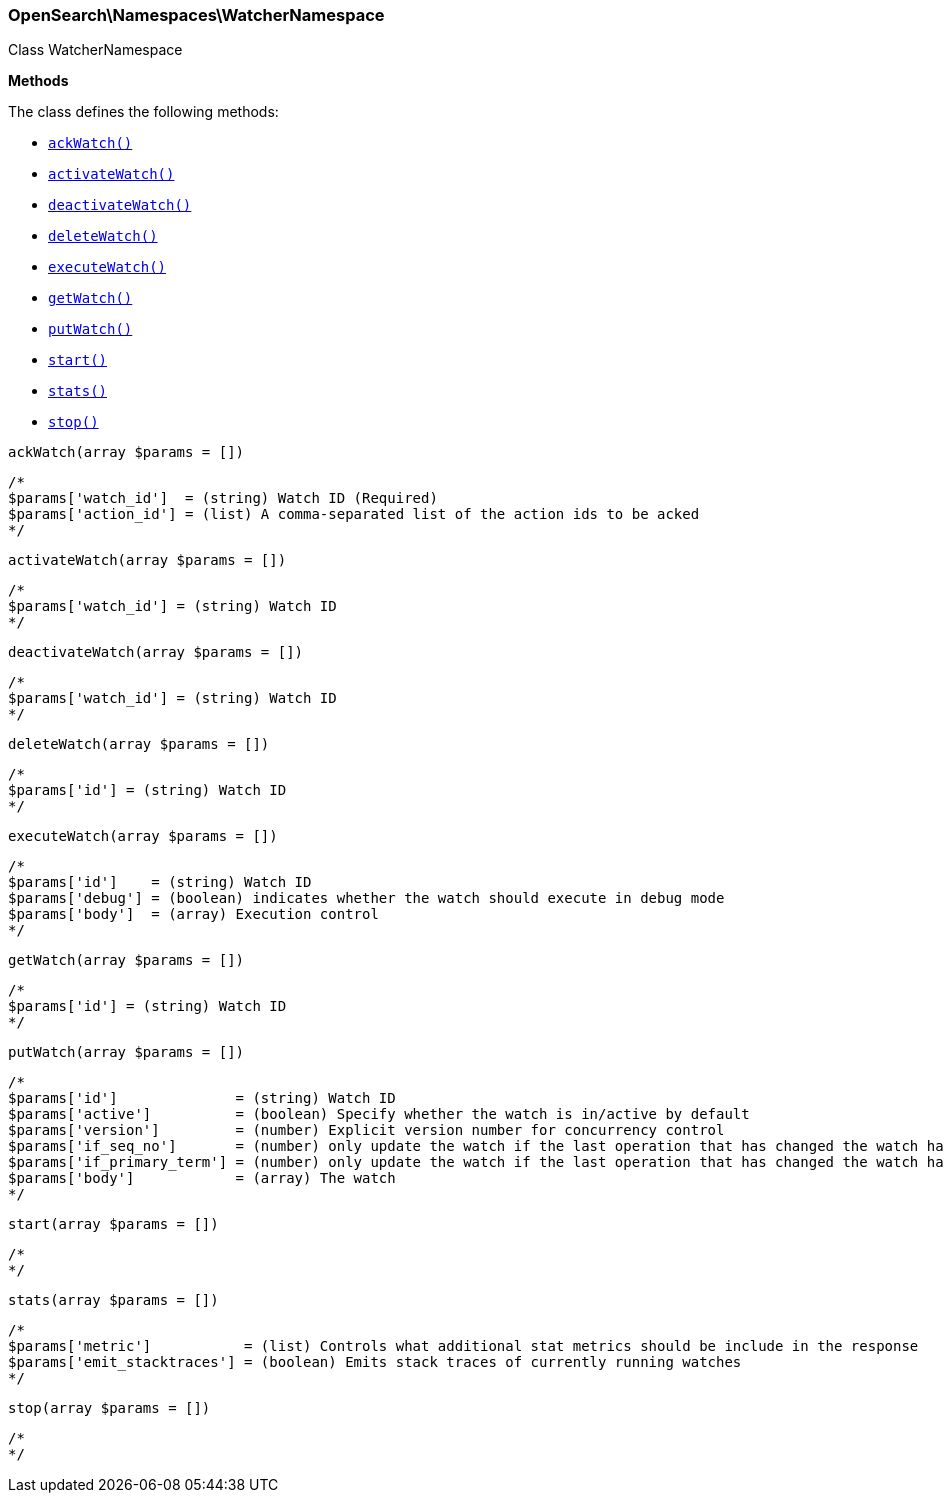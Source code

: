 

[[OpenSearch_Namespaces_WatcherNamespace]]
=== OpenSearch\Namespaces\WatcherNamespace



Class WatcherNamespace


*Methods*

The class defines the following methods:

* <<OpenSearch_Namespaces_WatcherNamespaceackWatch_ackWatch,`ackWatch()`>>
* <<OpenSearch_Namespaces_WatcherNamespaceactivateWatch_activateWatch,`activateWatch()`>>
* <<OpenSearch_Namespaces_WatcherNamespacedeactivateWatch_deactivateWatch,`deactivateWatch()`>>
* <<OpenSearch_Namespaces_WatcherNamespacedeleteWatch_deleteWatch,`deleteWatch()`>>
* <<OpenSearch_Namespaces_WatcherNamespaceexecuteWatch_executeWatch,`executeWatch()`>>
* <<OpenSearch_Namespaces_WatcherNamespacegetWatch_getWatch,`getWatch()`>>
* <<OpenSearch_Namespaces_WatcherNamespaceputWatch_putWatch,`putWatch()`>>
* <<OpenSearch_Namespaces_WatcherNamespacestart_start,`start()`>>
* <<OpenSearch_Namespaces_WatcherNamespacestats_stats,`stats()`>>
* <<OpenSearch_Namespaces_WatcherNamespacestop_stop,`stop()`>>



[[OpenSearch_Namespaces_WatcherNamespaceackWatch_ackWatch]]
.`ackWatch(array $params = [])`
****
[source,php]
----
/*
$params['watch_id']  = (string) Watch ID (Required)
$params['action_id'] = (list) A comma-separated list of the action ids to be acked
*/
----
****



[[OpenSearch_Namespaces_WatcherNamespaceactivateWatch_activateWatch]]
.`activateWatch(array $params = [])`
****
[source,php]
----
/*
$params['watch_id'] = (string) Watch ID
*/
----
****



[[OpenSearch_Namespaces_WatcherNamespacedeactivateWatch_deactivateWatch]]
.`deactivateWatch(array $params = [])`
****
[source,php]
----
/*
$params['watch_id'] = (string) Watch ID
*/
----
****



[[OpenSearch_Namespaces_WatcherNamespacedeleteWatch_deleteWatch]]
.`deleteWatch(array $params = [])`
****
[source,php]
----
/*
$params['id'] = (string) Watch ID
*/
----
****



[[OpenSearch_Namespaces_WatcherNamespaceexecuteWatch_executeWatch]]
.`executeWatch(array $params = [])`
****
[source,php]
----
/*
$params['id']    = (string) Watch ID
$params['debug'] = (boolean) indicates whether the watch should execute in debug mode
$params['body']  = (array) Execution control
*/
----
****



[[OpenSearch_Namespaces_WatcherNamespacegetWatch_getWatch]]
.`getWatch(array $params = [])`
****
[source,php]
----
/*
$params['id'] = (string) Watch ID
*/
----
****



[[OpenSearch_Namespaces_WatcherNamespaceputWatch_putWatch]]
.`putWatch(array $params = [])`
****
[source,php]
----
/*
$params['id']              = (string) Watch ID
$params['active']          = (boolean) Specify whether the watch is in/active by default
$params['version']         = (number) Explicit version number for concurrency control
$params['if_seq_no']       = (number) only update the watch if the last operation that has changed the watch has the specified sequence number
$params['if_primary_term'] = (number) only update the watch if the last operation that has changed the watch has the specified primary term
$params['body']            = (array) The watch
*/
----
****



[[OpenSearch_Namespaces_WatcherNamespacestart_start]]
.`start(array $params = [])`
****
[source,php]
----
/*
*/
----
****



[[OpenSearch_Namespaces_WatcherNamespacestats_stats]]
.`stats(array $params = [])`
****
[source,php]
----
/*
$params['metric']           = (list) Controls what additional stat metrics should be include in the response
$params['emit_stacktraces'] = (boolean) Emits stack traces of currently running watches
*/
----
****



[[OpenSearch_Namespaces_WatcherNamespacestop_stop]]
.`stop(array $params = [])`
****
[source,php]
----
/*
*/
----
****


